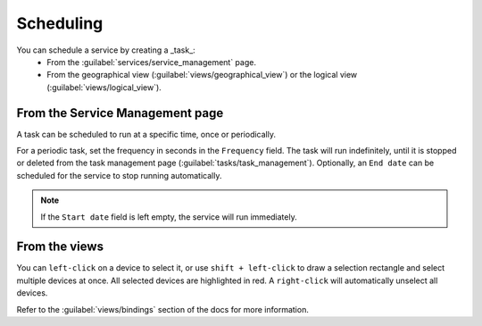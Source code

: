 ==========
Scheduling
==========

You can schedule a service by creating a _task_:
  - From the :guilabel:`services/service_management` page.
  - From the geographical view (:guilabel:`views/geographical_view`) or the logical view (:guilabel:`views/logical_view`).

From the Service Management page
--------------------------------

A task can be scheduled to run at a specific time, once or periodically.

For a periodic task, set the frequency in seconds in the ``Frequency`` field.
The task will run indefinitely, until it is stopped or deleted from the task management page (:guilabel:`tasks/task_management`). Optionally, an ``End date`` can be scheduled for the service to stop running automatically.

.. image:: /_static/tasks/scheduling/scheduling2.png
   :alt: test
   :align: center

.. note:: If the ``Start date`` field is left empty, the service will run immediately.

From the views
--------------

You can ``left-click`` on a device to select it, or use ``shift + left-click`` to draw a selection rectangle and select multiple devices at once.
All selected devices are highlighted in red. A ``right-click`` will automatically unselect all devices.

.. image:: /_static/views/bindings/multiple_selection.png
   :alt: Multiple selection
   :align: center

Refer to the :guilabel:`views/bindings` section of the docs for more information.
